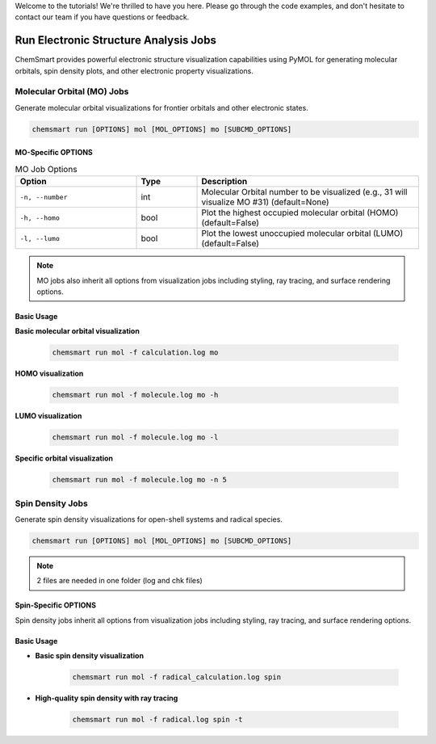Welcome to the tutorials! We're thrilled to have you here. Please go through the code examples, and don't hesitate to
contact our team if you have questions or feedback.

########################################
 Run Electronic Structure Analysis Jobs
########################################

ChemSmart provides powerful electronic structure visualization capabilities using PyMOL for generating molecular
orbitals, spin density plots, and other electronic property visualizations.

*****************************
 Molecular Orbital (MO) Jobs
*****************************

Generate molecular orbital visualizations for frontier orbitals and other electronic states.

.. code:: console

   chemsmart run [OPTIONS] mol [MOL_OPTIONS] mo [SUBCMD_OPTIONS]

MO-Specific OPTIONS
===================

.. list-table:: MO Job Options
   :header-rows: 1
   :widths: 30 15 55

   -  -  Option
      -  Type
      -  Description

   -  -  ``-n, --number``
      -  int
      -  Molecular Orbital number to be visualized (e.g., 31 will visualize MO #31) (default=None)

   -  -  ``-h, --homo``
      -  bool
      -  Plot the highest occupied molecular orbital (HOMO) (default=False)

   -  -  ``-l, --lumo``
      -  bool
      -  Plot the lowest unoccupied molecular orbital (LUMO) (default=False)

.. note::

   MO jobs also inherit all options from visualization jobs including styling, ray tracing, and surface rendering
   options.

Basic Usage
===========

**Basic molecular orbital visualization**

   .. code:: console

      chemsmart run mol -f calculation.log mo

**HOMO visualization**

   .. code:: console

      chemsmart run mol -f molecule.log mo -h

**LUMO visualization**

   .. code:: console

      chemsmart run mol -f molecule.log mo -l

**Specific orbital visualization**

   .. code:: console

      chemsmart run mol -f molecule.log mo -n 5

*******************
 Spin Density Jobs
*******************

Generate spin density visualizations for open-shell systems and radical species.

.. code:: console

   chemsmart run [OPTIONS] mol [MOL_OPTIONS] mo [SUBCMD_OPTIONS]

.. note::

   2 files are needed in one folder (log and chk files)

Spin-Specific OPTIONS
=====================

Spin density jobs inherit all options from visualization jobs including styling, ray tracing, and surface rendering
options.

Basic Usage
===========

-  **Basic spin density visualization**

      .. code:: console

         chemsmart run mol -f radical_calculation.log spin

-  **High-quality spin density with ray tracing**

      .. code:: console

         chemsmart run mol -f radical.log spin -t
